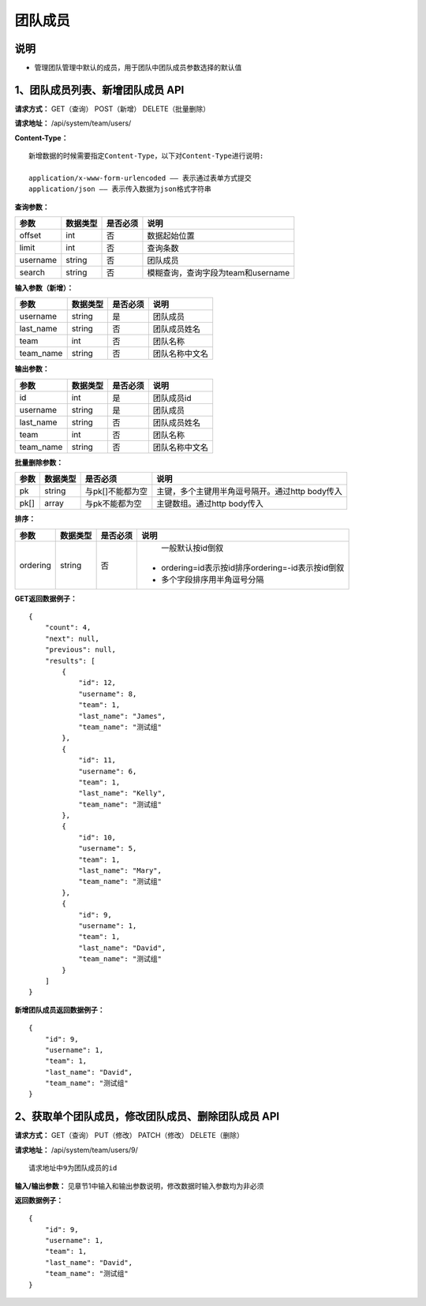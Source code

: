 
团队成员
==================

说明
-------------------------------------------------------------------------------------
- 管理团队管理中默认的成员，用于团队中团队成员参数选择的默认值

1、团队成员列表、新增团队成员 API
---------------------------------------------------------------------------------------------

**请求方式：**    GET（查询） POST（新增） DELETE（批量删除）


**请求地址：**    /api/system/team/users/


**Content-Type：**
::

    新增数据的时候需要指定Content-Type，以下对Content-Type进行说明:

    application/x-www-form-urlencoded —— 表示通过表单方式提交
    application/json —— 表示传入数据为json格式字符串


**查询参数：**

+------------------------+------------+------------+------------------------------------------------+
|**参数**                |**数据类型**|**是否必须**|**说明**                                        |
+------------------------+------------+------------+------------------------------------------------+
| offset                 | int        | 否         | 数据起始位置                                   |
+------------------------+------------+------------+------------------------------------------------+
| limit                  | int        | 否         | 查询条数                                       |
+------------------------+------------+------------+------------------------------------------------+
| username               | string     | 否         | 团队成员                                       |
+------------------------+------------+------------+------------------------------------------------+
| search                 | string     | 否         | 模糊查询，查询字段为team和username             |
+------------------------+------------+------------+------------------------------------------------+



**输入参数（新增）：**

+------------------------+------------+------------+------------------------------------------------+
|**参数**                |**数据类型**|**是否必须**|**说明**                                        |
+------------------------+------------+------------+------------------------------------------------+
| username               | string     | 是         | 团队成员                                       |
+------------------------+------------+------------+------------------------------------------------+
| last_name              | string     | 否         | 团队成员姓名                                   |
+------------------------+------------+------------+------------------------------------------------+
| team                   | int        | 否         | 团队名称                                       |
+------------------------+------------+------------+------------------------------------------------+
| team_name              | string     | 否         | 团队名称中文名                                 |
+------------------------+------------+------------+------------------------------------------------+

**输出参数：**

+------------------------+------------+------------+------------------------------------------------+
|**参数**                |**数据类型**|**是否必须**|**说明**                                        |
+------------------------+------------+------------+------------------------------------------------+
| id                     | int        | 是         | 团队成员id                                     |
+------------------------+------------+------------+------------------------------------------------+
| username               | string     | 是         | 团队成员                                       |
+------------------------+------------+------------+------------------------------------------------+
| last_name              | string     | 否         | 团队成员姓名                                   |
+------------------------+------------+------------+------------------------------------------------+
| team                   | int        | 否         | 团队名称                                       |
+------------------------+------------+------------+------------------------------------------------+
| team_name              | string     | 否         | 团队名称中文名                                 |
+------------------------+------------+------------+------------------------------------------------+

**批量删除参数：**

+------------------------+------------+-------------------+-------------------------------------------------+
|**参数**                |**数据类型**|**是否必须**       |**说明**                                         |
+------------------------+------------+-------------------+-------------------------------------------------+
| pk                     | string     | 与pk[]不能都为空  | 主键，多个主键用半角逗号隔开。通过http body传入 |
+------------------------+------------+-------------------+-------------------------------------------------+
| pk[]                   | array      | 与pk不能都为空    | 主键数组。通过http body传入                     |
+------------------------+------------+-------------------+-------------------------------------------------+

**排序：**

+------------------------+------------+-------------------+---------------------------------------------------+
|**参数**                |**数据类型**|**是否必须**       |**说明**                                           |
+------------------------+------------+-------------------+---------------------------------------------------+
|                        |            |                   |   一般默认按id倒叙                                |
| ordering               | string     | 否                | - ordering=id表示按id排序ordering=-id表示按id倒叙 |
|                        |            |                   | - 多个字段排序用半角逗号分隔                      |
+------------------------+------------+-------------------+---------------------------------------------------+

**GET返回数据例子：**
::

    {
        "count": 4,
        "next": null,
        "previous": null,
        "results": [
            {
                "id": 12,
                "username": 8,
                "team": 1,
                "last_name": "James",
                "team_name": "测试组"
            },
            {
                "id": 11,
                "username": 6,
                "team": 1,
                "last_name": "Kelly",
                "team_name": "测试组"
            },
            {
                "id": 10,
                "username": 5,
                "team": 1,
                "last_name": "Mary",
                "team_name": "测试组"
            },
            {
                "id": 9,
                "username": 1,
                "team": 1,
                "last_name": "David",
                "team_name": "测试组"
            }
        ]
    }

**新增团队成员返回数据例子：**
::

    {
        "id": 9,
        "username": 1,
        "team": 1,
        "last_name": "David",
        "team_name": "测试组"
    }


2、获取单个团队成员，修改团队成员、删除团队成员 API
--------------------------------------------------------------------------------------------------------

**请求方式：**    GET（查询） PUT（修改） PATCH（修改） DELETE（删除）

**请求地址：**    /api/system/team/users/9/
::

    请求地址中9为团队成员的id


**输入/输出参数：**   见章节1中输入和输出参数说明，修改数据时输入参数均为非必须

**返回数据例子：**
::

    {
        "id": 9,
        "username": 1,
        "team": 1,
        "last_name": "David",
        "team_name": "测试组"
    }
